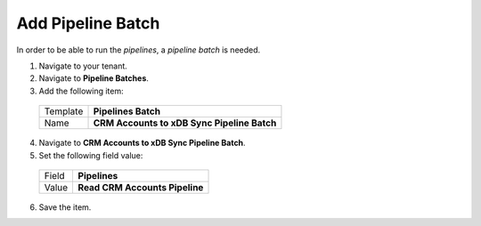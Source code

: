Add Pipeline Batch
=====================================

In order to be able to run the *pipelines*, a *pipeline batch* is needed.

1.	Navigate to your tenant.
2.	Navigate to **Pipeline Batches**.
3.	Add the following item:

    +----------+---------------------------------------------------+
    | Template | **Pipelines Batch**                               |
    +----------+---------------------------------------------------+
    | Name     | **CRM Accounts to xDB Sync Pipeline Batch**       |
    +----------+---------------------------------------------------+

4.	Navigate to **CRM Accounts to xDB Sync Pipeline Batch**.
5.	Set the following field value:

    +----------+---------------------------------------------------+
    | Field    | **Pipelines**                                     |
    +----------+---------------------------------------------------+
    | Value    | **Read CRM Accounts Pipeline**                    |
    +----------+---------------------------------------------------+

6.	Save the item.
